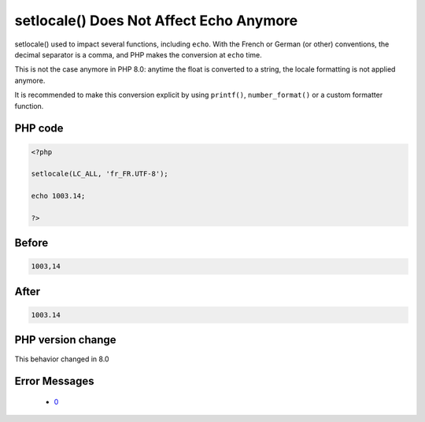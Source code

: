 .. _`setlocale()-does-not-affect-echo-anymore`:

setlocale() Does Not Affect Echo Anymore
========================================
.. meta::
	:description:
		setlocale() Does Not Affect Echo Anymore: setlocale() used to impact several functions, including ``echo``.
	:twitter:card: summary_large_image
	:twitter:site: @exakat
	:twitter:title: setlocale() Does Not Affect Echo Anymore
	:twitter:description: setlocale() Does Not Affect Echo Anymore: setlocale() used to impact several functions, including ``echo``
	:twitter:creator: @exakat
	:twitter:image:src: https://php-changed-behaviors.readthedocs.io/en/latest/_static/logo.png
	:og:image: https://php-changed-behaviors.readthedocs.io/en/latest/_static/logo.png
	:og:title: setlocale() Does Not Affect Echo Anymore
	:og:type: article
	:og:description: setlocale() used to impact several functions, including ``echo``
	:og:url: https://php-tips.readthedocs.io/en/latest/tips/setlocale_with_float.html
	:og:locale: en

setlocale() used to impact several functions, including ``echo``. With the French or German (or other) conventions, the decimal separator is a comma, and PHP makes the conversion at ``echo`` time.



This is not the case anymore in PHP 8.0: anytime the float is converted to a string, the locale formatting is not applied anymore.



It is recommended to make this conversion explicit by using ``printf()``, ``number_format()`` or a custom formatter function.

PHP code
________
.. code-block:: php

   <?php
   
   setlocale(LC_ALL, 'fr_FR.UTF-8');
   
   echo 1003.14;
   
   ?>

Before
______
.. code-block:: output

   1003,14

After
______
.. code-block:: output

   1003.14


PHP version change
__________________
This behavior changed in 8.0


Error Messages
______________

  + `0 <https://php-errors.readthedocs.io/en/latest/messages/.html>`_



